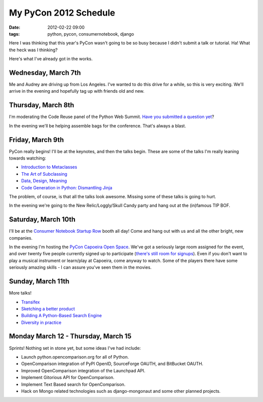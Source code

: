 ====================================
My PyCon 2012 Schedule
====================================

:date: 2012-02-22 09:00
:tags: python, pycon, consumernotebook, django


Here I was thinking that this year's PyCon wasn't going to be so busy because I didn't submit a talk or tutorial. Ha! What the heck was I thinking?

Here's what I've already got in the works.

Wednesday, March 7th
====================

Me and Audrey are driving up from Los Angeles. I've wanted to do this drive for a while, so this is very exciting. We'll arrive in the evening and hopefully tag up with friends old and new.

Thursday, March 8th
====================

I'm moderating the Code Reuse panel of the Python Web Summit. `Have you submitted a question yet`_?

In the evening we'll be helping assemble bags for the conference. That's always a blast.

Friday, March 9th
====================

PyCon really begins! I'll be at the keynotes, and then the talks begin. These are some of the talks I'm really leaning towards watching:

* `Introduction to Metaclasses`_
* `The Art of Subclassing`_
* `Data, Design, Meaning`_
* `Code Generation in Python: Dismantling Jinja`_

The problem, of course, is that all the talks look awesome. Missing some of these talks is going to hurt.

In the evening we're going to the New Relic/Loggly/Skull Candy party and hang out at the (in)famous TIP BOF.

Saturday, March 10th
====================

I'll be at the `Consumer Notebook`_ `Startup Row`_ booth all day! Come and hang out with us and all the other bright, new companies. 

In the evening I'm hosting the `PyCon Capoeira Open Space`_. We've got a seriously large room assigned for the event, and over twenty five people currently signed up to participate (`there's still room for signups`_). Even if you don't want to play a musical instrument or learn/play at Capoeira, come anyway to watch. Some of the players there have some seriously amazing skills - I can assure you've seen them in the movies.

Sunday, March 11th
====================

More talks! 

* Transifex_
* `Sketching a better product`_
* `Building A Python-Based Search Engine`_
* `Diversity in practice`_
 

Monday March 12 - Thursday, March 15
====================================

Sprints! Nothing set in stone yet, but some ideas I've had include:

* Launch python.opencomparison.org for all of Python.
* OpenComparison integration of PyPI OpenID, SourceForge OAUTH, and BitBucket OAUTH.
* Improved OpenComparison integration of the Launchpad API.
* Implement Gitorious API for OpenComparison.
* Implement Text Based search for OpenComparison.
* Hack on Mongo related technologies such as django-mongonaut and some other planned projects.

.. raw:: html

    <div style="text-align: center;"><a href="https://us.pycon.org/2012/"><img border="0" height="102" width="277" src="http://1.bp.blogspot.com/-fa4jnLXs1so/TniyemLkoiI/AAAAAAAAAqo/LjZqklTFBXk/s400/pycon2012.png"></a></div>

.. _`Consumer Notebook`: http://consumernotebook.com
.. _`Introduction to Metaclasses`: https://us.pycon.org/2012/schedule/presentation/64/
.. _`The Art of Subclassing`: https://us.pycon.org/2012/schedule/presentation/399/
.. _`Data, Design, Meaning`: https://us.pycon.org/2012/schedule/presentation/249/
.. _`Code Generation in Python: Dismantling Jinja`: https://us.pycon.org/2012/schedule/presentation/246/
.. _`Startup Row`: http://pycon.blogspot.com/2012/02/startup-row-winners-for-pycon-2012.html
.. _`PyCon Capoeira Open Space`: https://us.pycon.org/2012/community/openspaces/capoeira/
.. _`Transifex`: https://us.pycon.org/2012/schedule/presentation/482/
.. _`Sketching a better product`: https://us.pycon.org/2012/schedule/presentation/301/
.. _`Building A Python-Based Search Engine`: https://us.pycon.org/2012/schedule/presentation/66/
.. _`Diversity in practice`: https://us.pycon.org/2012/schedule/presentation/168/
.. _`there's still room for signups`: http://bit.ly/pycon-capoeira
.. _`Have you submitted a question yet`: http://www.google.com/moderator/#15/e=1c9a94&t=1c9a94.43